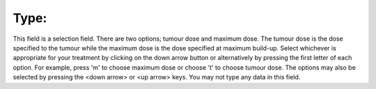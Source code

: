 
.. index:: Type

Type:
~~~~~

This field is a selection field. There are two options; tumour dose and
maximum dose. The tumour dose is the dose specified to the tumour while the
maximum dose is the dose specified at maximum build-up. Select whichever is
appropriate for your treatment by clicking on the down arrow button |Down|
or alternatively by pressing the first letter of each option. For example,
press 'm' to choose maximum dose or choose 't' to choose tumour dose. The
options may also be selected by pressing the <down arrow> or <up arrow> keys.
You may not type any data in this field.


.. |Down| image:: _static/OPFHelp9_html_756e3ec2.png